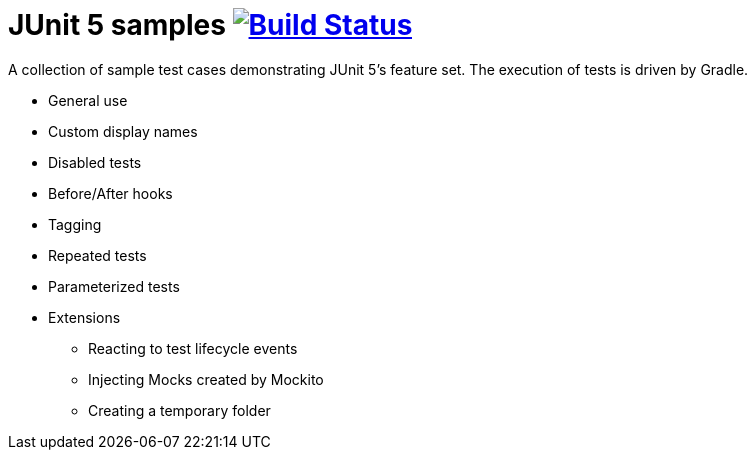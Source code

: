= JUnit 5 samples image:https://travis-ci.org/bmuschko/junit5-samples.svg?branch=master["Build Status", link="https://travis-ci.org/bmuschko/junit5-samples"]

A collection of sample test cases demonstrating JUnit 5's feature set. The execution of tests is driven by Gradle.

* General use
* Custom display names
* Disabled tests
* Before/After hooks
* Tagging
* Repeated tests
* Parameterized tests
* Extensions
** Reacting to test lifecycle events
** Injecting Mocks created by Mockito
** Creating a temporary folder
